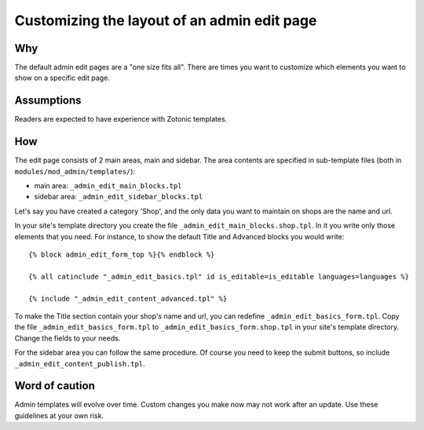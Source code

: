 Customizing the layout of an admin edit page
============================================

Why
---

The default admin edit pages are a "one size fits all". There are times you want to customize which elements you want to show on a specific edit page.

Assumptions
-----------

Readers are expected to have experience with Zotonic templates.

How
---

The edit page consists of 2 main areas, main and sidebar. The area contents are specified in sub-template files (both in ``modules/mod_admin/templates/``):

- main area: ``_admin_edit_main_blocks.tpl``
- sidebar area: ``_admin_edit_sidebar_blocks.tpl``

Let's say you have created a category 'Shop', and the only data you want to maintain on shops are the name and url.

In your site's template directory you create the file ``_admin_edit_main_blocks.shop.tpl``. In it you write only those elements that you need. For instance, to show the default Title and Advanced blocks you would write::

  {% block admin_edit_form_top %}{% endblock %}
  
  {% all catinclude "_admin_edit_basics.tpl" id is_editable=is_editable languages=languages %}
  
  {% include "_admin_edit_content_advanced.tpl" %}

To make the Title section contain your shop's name and url, you can redefine ``_admin_edit_basics_form.tpl``. Copy the file ``_admin_edit_basics_form.tpl`` to ``_admin_edit_basics_form.shop.tpl`` in your site's template directory. Change the fields to your needs.

For the sidebar area you can follow the same procedure. Of course you need to keep the submit buttons, so include ``_admin_edit_content_publish.tpl``.


Word of caution
---------------

Admin templates will evolve over time. Custom changes you make now may not work after an update. Use these guidelines at your own risk.

